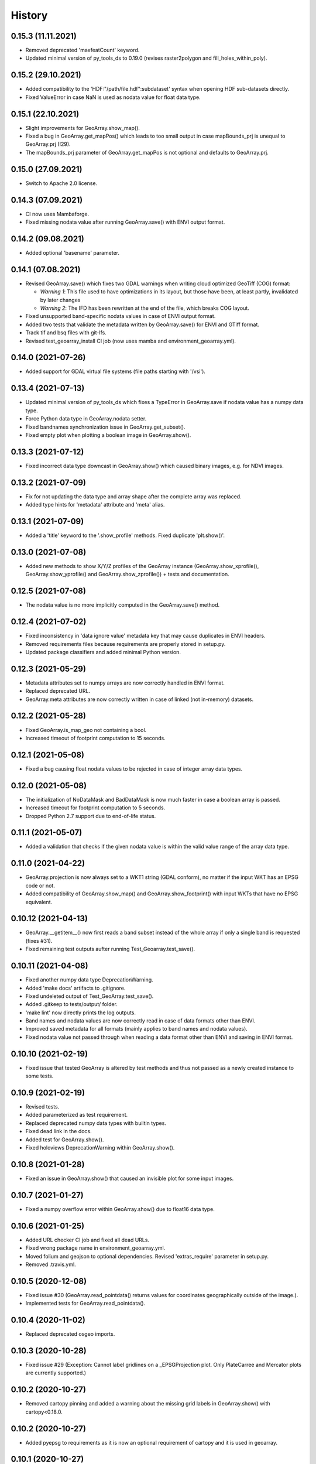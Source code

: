 =======
History
=======

0.15.3 (11.11.2021)
-------------------

* Removed deprecated 'maxfeatCount' keyword.
* Updated minimal version of py_tools_ds to 0.19.0 (revises raster2polygon and fill_holes_within_poly).


0.15.2 (29.10.2021)
-------------------

* Added compatibility to the 'HDF:"/path/file.hdf":subdataset' syntax when opening HDF sub-datasets directly.
* Fixed ValueError in case NaN is used as nodata value for float data type.


0.15.1 (22.10.2021)
-------------------

* Slight improvements for GeoArray.show_map().
* Fixed a bug in GeoArray.get_mapPos() which leads to too small output
  in case mapBounds_prj is unequal to GeoArray.prj (!29).
* The mapBounds_prj parameter of GeoArray.get_mapPos is not optional and defaults to GeoArray.prj.


0.15.0 (27.09.2021)
-------------------

* Switch to Apache 2.0 license.


0.14.3 (07.09.2021)
-------------------

* CI now uses Mambaforge.
* Fixed missing nodata value after running GeoArray.save() with ENVI output format.


0.14.2 (09.08.2021)
-------------------

* Added optional 'basename' parameter.


0.14.1 (07.08.2021)
-------------------

* Revised GeoArray.save() which fixes two GDAL warnings when writing cloud optimized GeoTiff (COG) format:

  * *Warning 1*: This file used to have optimizations in its layout, but those have been, at least partly,
    invalidated by later changes
  * *Warning 2*: The IFD has been rewritten at the end of the file, which breaks COG layout.

* Fixed unsupported band-specific nodata values in case of ENVI output format.
* Added two tests that validate the metadata written by GeoArray.save() for ENVI and GTiff format.
* Track tif and bsq files with git-lfs.
* Revised test_geoarray_install CI job (now uses mamba and environment_geoarray.yml).


0.14.0 (2021-07-26)
-------------------

* Added support for GDAL virtual file systems (file paths starting with '/vsi').


0.13.4 (2021-07-13)
-------------------

* Updated minimal version of py_tools_ds which fixes a TypeError in GeoArray.save if nodata value has a numpy data type.
* Force Python data type in GeoArray.nodata setter.
* Fixed bandnames synchronization issue in GeoArray.get_subset().
* Fixed empty plot when plotting a boolean image in GeoArray.show().


0.13.3 (2021-07-12)
-------------------

* Fixed incorrect data type downcast in GeoArray.show() which caused binary images, e.g. for NDVI images.


0.13.2 (2021-07-09)
-------------------

* Fix for not updating the data type and array shape after the complete array was replaced.
* Added type hints for 'metadata' attribute and 'meta' alias.


0.13.1 (2021-07-09)
-------------------

* Added a 'title' keyword to the '.show_profile' methods. Fixed duplicate 'plt.show()'.


0.13.0 (2021-07-08)
-------------------

* Added new methods to show X/Y/Z profiles of the GeoArray instance
  (GeoArray.show_xprofile(), GeoArray.show_yprofile() and GeoArray.show_zprofile()) + tests and documentation.


0.12.5 (2021-07-08)
-------------------

* The nodata value is no more implicitly computed in the GeoArray.save() method.


0.12.4 (2021-07-02)
-------------------

* Fixed inconsistency in 'data ignore value' metadata key that may cause duplicates in ENVI headers.
* Removed requirements files because requirements are properly stored in setup.py.
* Updated package classifiers and added minimal Python version.


0.12.3 (2021-05-29)
-------------------

* Metadata attributes set to numpy arrays are now correctly handled in ENVI format.
* Replaced deprecated URL.
* GeoArray.meta attributes are now correctly written in case of linked (not in-memory) datasets.


0.12.2 (2021-05-28)
-------------------

* Fixed GeoArray.is_map_geo not containing a bool.
* Increased timeout of footprint computation to 15 seconds.


0.12.1 (2021-05-08)
-------------------

* Fixed a bug causing float nodata values to be rejected in case of integer array data types.


0.12.0 (2021-05-08)
-------------------

* The initialization of NoDataMask and BadDataMask is now much faster in case a boolean array is passed.
* Increased timeout for footprint computation to 5 seconds.
* Dropped Python 2.7 support due to end-of-life status.


0.11.1 (2021-05-07)
-------------------

* Added a validation that checks if the given nodata value is within the valid value range of the array data type.


0.11.0 (2021-04-22)
-------------------

* GeoArray.projection is now always set to a WKT1 string (GDAL conform),
  no matter if the input WKT has an EPSG code or not.
* Added compatibility of GeoArray.show_map() and GeoArray.show_footprint() with input WKTs that have no EPSG equivalent.


0.10.12 (2021-04-13)
--------------------

* GeoArray.__getitem__() now first reads a band subset instead of the whole array if only a single band is requested
  (fixes #31).
* Fixed remaining test outputs aufter running Test_Geoarray.test_save().


0.10.11 (2021-04-08)
--------------------

* Fixed another numpy data type DeprecationWarning.
* Added 'make docs' artifacts to .gitignore.
* Fixed undeleted output of Test_GeoArray.test_save().
* Added .gitkeep to tests/output/ folder.
* 'make lint' now directly prints the log outputs.
* Band names and nodata values are now correctly read in case of data formats other than ENVI.
* Improved saved metadata for all formats (mainly applies to band names and nodata values).
* Fixed nodata value not passed through when reading a data format other than ENVI and saving in ENVI format.


0.10.10 (2021-02-19)
--------------------

* Fixed issue that tested GeoArray is altered by test methods and
  thus not passed as a newly created instance to some tests.


0.10.9 (2021-02-19)
-------------------

* Revised tests.
* Added parameterized as test requirement.
* Replaced deprecated numpy data types with builtin types.
* Fixed dead link in the docs.
* Added test for GeoArray.show().
* Fixed holoviews DeprecationWarning within GeoArray.show().


0.10.8 (2021-01-28)
-------------------

* Fixed an issue in GeoArray.show() that caused an invisible plot for some input images.


0.10.7 (2021-01-27)
-------------------

* Fixed a numpy overflow error within GeoArray.show() due to float16 data type.


0.10.6 (2021-01-25)
-------------------

* Added URL checker CI job and fixed all dead URLs.
* Fixed wrong package name in environment_geoarray.yml.
* Moved folium and geojson to optional dependencies. Revised 'extras_require' parameter in setup.py.
* Removed .travis.yml.


0.10.5 (2020-12-08)
-------------------

* Fixed issue #30 (GeoArray.read_pointdata() returns values for coordinates geographically outside of the image.).
* Implemented tests for GeoArray.read_pointdata().


0.10.4 (2020-11-02)
-------------------

* Replaced deprecated osgeo imports.


0.10.3 (2020-10-28)
-------------------

* Fixed issue #29 (Exception: Cannot label gridlines on a _EPSGProjection plot.
  Only PlateCarree and Mercator plots are currently supported.)


0.10.2 (2020-10-27)
-------------------

* Removed cartopy pinning and added a warning about the missing grid labels in GeoArray.show() with cartopy<0.18.0.


0.10.2 (2020-10-27)
-------------------

* Added pyepsg to requirements as it is now an optional requirement of cartopy and it is used in geoarray.


0.10.1 (2020-10-27)
-------------------

* Updated the minimal version of cartopy.


0.10.0 (2020-10-19)
-------------------

* Added 'flag' parameter to GeoArray.calc_nodata_mask() + tests.
* Fixed type hints and some issues in test_geoarray.py.
* The geoarray package is now on conda-forge! Updated the installation instructions accordingly.
* Revised environment_geoarray.yml
* Replaced deprecated 'source activate' by 'conda activate'.


0.9.3 (2020-10-12)
------------------

* Use SPDX license identifier and set all files to GLP3+ to be consistent with license headers in the source files.
* Excluded tests from being installed via 'pip install'.


0.9.2 (2020-10-08)
------------------

* Bugfix for not setting nodata values transparent in GeoArray.show().
* Moved cartopy import from module level to class level.
* Filled HISTORY.rst.


0.9.1 (2020-10-06)
------------------

* Bumped version.


0.9.0 (2020-10-06)
------------------

* Fixed missing comma.
* Added cartopy setup o test_geoarray to make CI work.
* Revised GeoArray.show_map() and replaced basemap by cartopy. Dropped mpld3 requirement. Fixed issue #28.
* Added GeoArray._get_cmap_vmin_vmax() and moved code from .show(), .show_map() and .show_map_utm() there.

0.8.37 (2020-10-02)
-------------------

* Fixed broken pip installation of basemap within setup.py.


0.8.36 (2020-09-30)
-------------------

* Revised previous commit.
* Replaced requirement 'basemap' by ssh link in setup.py to fix exception during 'pip install'.


0.8.35 (2020-09-29)
-------------------

* Basemap is now no longer optional as it is easily installable via conda-forge. Holoviews is now officially optional.


0.8.34 (2020-09-28)
-------------------

* Removed dask frm dependencies as it was only an indirect dependency.


0.8.33 (2020-09-18)
-------------------

* Removed restriction that GeoArray.projection cannot be set if the associated file on disk has another projection.


0.8.32 (2020-08-22)
-------------------

* Updated deprecated HTTP links.
* Avoid to update conda base environment with the defaults channel.
* Added environment update before installing geoarray env.
* Fixed syntax in build_testsuite_image.sh. geoarray_ci.docker now inherits from ci_base_centos:0.1.
* Removed channel 'ioam' for holoviews.
* Updated CI setup files and .gitlab.ci.yml.


0.8.31 (2020-08-21)
-------------------

* Moved matplotlib imports to class method level to avoid static TLS import issues.
* Added Python 3.8 and 3.9 to setup.py classifiers.


0.8.30 (2020-08-21)
-------------------

* Fixed .gitlab-ci.yml
* Updated installation instructions.
* Updated minimal version of geoarray.
* Added tolerance in GeoArray.footprint_poly to avoid wrong return values due to float uncertainties.
* Updated minimal version of py_tools_ds.


0.8.29 (2020-08-17)
-------------------

* Adapted code to latest changes in py_tools_ds.
* Bugfix for not setting nodata values transparent in GeoArray.show().
* Fixed a deprecation warning related to matplotlib colormaps.
* Updated minimal version of py_tools_ds.


0.8.28 (2020-03-19)
-------------------

* The algorithm to compute the nodata mask is now much faster, especially for datasets with many spectral bands.


0.8.27 (2020-01-08)
-------------------

* The geopandas dependency is not needed anymore.
* Updated conda environment.
* Updated minimal version of py_tools_ds.


0.8.26 (2020-01-08)
-------------------

* Disabled Python update in test_geoarray_install.
* Added conda and Python update to test_geoarray_install.
* Removed pyresample from dependencies (not needed anymore).
* Revised dependencies and test_geoarray_install job.
* Fixed broken badge.
* Added downloads badge.


0.8.25 (2019-10-10)
-------------------

* Fixed mixed types of band names.


0.8.24 (2019-10-10)
-------------------

* Fixed band names not properly read (fixed issue #26).


0.8.23 (2019-10-04)
-------------------

* Fixed typing issue.


0.8.22 (2019-08-14)
-------------------

* Replaced deprecated PyPi upload commands by twine.


0.8.21 (2019-07-22)
-------------------

* Added license texts.


0.8.20 (2019-07-09)
-------------------

* Lists are now allowed in zslice parameter for GeoArray.get_subset().


0.8.19 (2019-05-22)
-------------------

* Bugfix.


0.8.18 (2019-05-14)
-------------------

* Bugfix.
* Added ignore_rotation to GeoArray.show().


0.8.17 (2019-05-10)
-------------------

* Fixed issue #24 (TypeError: function takes exactly 1 argument (0 given)).
* Fixed issue #25 (RuntimeError: b'major axis or radius = 0 or not given').


0.8.16 (2019-04-29)
-------------------

* Fixed gray value stretching issue in case of rotated ENVI images without inherent nodata value.


0.8.15 (2019-04-29)
-------------------

* Fix for issue #23 (GeoArray.show_map does not respect ENVI rotation in map info if image has less than
  1.000.000 pixels per band).


0.8.14 (2019-03-29)
-------------------

* Fixed linting.
* Nodata values are now properly written to ENVI header files.


0.8.13 (2019-03-29)
-------------------

* Updated requirements.
* Fixed issue #22 (GeoArray[slice, slice, np.integer] returns the full array instead of a single band).


0.8.12 (2019-03-29)
-------------------

* Merge branch 'bugfix/fix_np_integer_indexing' into 'master'


0.8.11 (2019-03-29)
-------------------

* Fixed issue #22 (GeoArray[slice, slice, np.integer] returns the full array instead of a single band).
* Fixed FutureWarning regarding the use of a non-tuple sequence for multidimensional indexing.


0.8.10 (2018-12-15)
-------------------

* Fixed corrupted makefile.
* Fixed AssertionError in case GeoArray is instanced with a file from disk without map information and projection
  is set afterwards.

0.8.9 (2018-12-13)
------------------

* Added 'is_map_geo' attribute to GeoArray.

0.8.8 (2018-12-05)
------------------

* Replaced 'importlib.util.find_spec' with 'pkgutil.find_loader' to ensure Python 2.7 compatibility.
* Added some type hints.


0.8.7 (2018-09-17)
------------------

* Bugfix for wrong shape of return value when GeoArray instance is indexed with an instance of np.integer.
* Improved colormap handling within GeoArray.show().


0.8.6 (2018-09-13)
------------------

* Refactored function name and updated docstring.
* Fixed behaviour of GeoArray.__getitem__() unequal to numpy behaviour (caused issue #18).
* Added tests.


0.8.5 (2018-09-11)
------------------

* GeoArray.show() now returns the matplotlib object in non-interactive mode.

0.8.4 (2018-09-11)
------------------

* Fixed deploy_pypi CI job.
* Fixed GeoArray.show_histogram() (issue #17).


0.8.3 (2018-09-11)
------------------

* Added parameter 'ax' to GeoArray.show().


0.8.2 (2018-08-31)
------------------

* Changed behaviour of calc_mask_nodata() recognizing pixels as nodata that contain the nodata value in any band.
* Now they need to contain it in ALL bands.


0.8.1 (2018-08-27)
------------------

* Fixed TypeError within metadata module.
* Try to fix ncurses issue.
* Force libgdal to use conda-forge.
* Docker image now inherits from gms_base_centos:0.2.
* CI setup now updates ci_env environment installed via docker_pyenvs instead of creating an independent environment.
* Fix test_geoarray_install.
* Fix test_geoarray_install.
* Fix test_geoarray_install.
* Fix.
* Fix.
* Fix for CI issue.
* CI Python environment is now separate from base env. Added defaults channels below conda-forge in environment.yml
* Updated README.
* Updated README.
* Updated cell output.
* Updated cell output.
* Updated cell output.
* Updated cell output.
* Removed interactive map from notebook.
* Cleaned up.
* Changed link.
* Revised example notebook.
* Added some readme files.
* Added some readme files.
* Added example notebook.

0.8.0 (2018-08-10)
------------------

* Added tests for test_get_subset_2D.
* Bugfixes. Added tests for get_subset.
* Fix for broken GeoArray.get_subset() in case GeoArray.is_inmem == True.
* Fixed linting.
* GeoArray.get_subset() now properly returns GeoArray instance subsets with all metadata and attributes inherited
  from the full GeoArray.
* Added .copy() t make sure metadata.band_meta is really copied.
* Fixed GeoArray.save() for other formats than ENVI.
* Fixed code style issue.
* Fixed metadata setter. Removed deprecated code.
* GDAL_Metadata instances are now subscriptable.
* Bugfix for not updating GeoArray.metadata.bands within GeoArray.get_subset().
* Fixed issue that bandnames are not written to ENVI header by GeoArray.save().
* Bugfixes.
* Enhanced setters, added test data, added tests.
* Band names and description are now correctly saved in ENVI format.
* First implementation of metadata class in GeoArray.
* Added a first prototype of a metadata class.
* Added GDAL cache flushing.
* Added GDAL cache flushing.
* GDAL metadata values are now forced to be strings.
* Updated docker runner build script.


0.7.16 (2018-05-07)
-------------------

* Fixed linting.
* Fixed issue #19 (GeoArray.tiles() fails in case of 2D array).


0.7.15 (2018-04-09)
-------------------

* Fix.


0.7.14 (2018-04-09)
-------------------

* Added version.py.
* Fixed unequal return value of __getitem__ depending on is_inmem.


0.7.13 (2018-03-15)
-------------------

* Fixed wrong copying of bandnames from GeoArray instance within GeoArray.__init__().


0.7.12 (2018-02-22)
-------------------

* Fixed issue #15 (ValueError: 'axis' entry is out of bounds).


0.7.11 (2018-01-17)
-------------------

* Fixed GeoArray.save()


0.7.10 (2018-01-17)
-------------------

* Fixed GeoArray.save()


0.7.9 (2017-12-11)
------------------

* Fixed GeoArray.get_subset().


0.7.8 (2017-11-30)
------------------

* Improved GeoArray.get_subset().


0.7.7 (2017-11-30)
------------------

* Bugfix for GeoArray.get_subset()


0.7.6 (2017-11-27)
------------------

* Bugfix for GeoArray.get_subset()


0.7.5 (2017-11-24)
------------------

* Fix.


0.7.4 (2017-11-22)
------------------

* Added tests for plotting functions.
* Revised GeoArray.get_subset(). Added bandnames deleter. Renamed some test functions.
* Added test___getitem__() and test_get_subset().

0.7.3 (2017-11-20)
------------------

* Removed duplicate.
* Revised docker setup workflow.
* Replaced pandas  by geopandas within CI installer test.

0.7.2 (2017-11-16)
------------------

* Fixed issue #12 (incorrect footprint polygon).
* Updated README.
* Updated README. Moved geopandas to conda dependencies.


0.7.1 (2017-11-07)
------------------

* Bugfix
* GeoArray.tiles now has a length (added __len__).


0.7.0 (2017-11-03)
------------------

* Fixed linting issue.
* Fixed bad handling of local projections in GeoArray.set_gdalDataset_meta().
* Updated docker container version tag.
* Updated minimum version of py_tools_ds.
* Added docstring to GeoArray.tiles() and corresponding tests.
* Added function GeoArray.tiles().
* Added requirements_pip.txt.


0.6.16 (2017-10-19)
-------------------

* Fixed mpld3 exception. Revised availability checks for optional libs.


0.6.15 (2017-10-12)
-------------------

* Updated minimal version of py_tools_ds.


0.6.14 (2017-10-12)
-------------------

* Speedup for GeoArray.footprint_poly and GeoArray.mask_nodata.
* Updated minimal version of py_tools_ds.
* Updated README.rst


0.6.13 (2017-10-11)
-------------------

* Excluded some funcs from coverage.
* Reverted previous commit.
* Excluded installation of numpy, scikit-image and matplotlib from test_geoarray_install CI job.
* Renamed CI job 'deploy_pages' tp 'pages'.
* Fixed missing lib within docker setup.
* Updated deploy_pages CI job to make pages work again.
* Updated deploy_pages CI job to make pages work again.
* test_geoarray_install now runs on latest Python 3.
* test_geoarray_install is now only executed for master branch.
* Removed installation of testing libs from CI job.


0.6.12 (2017-10-10)
-------------------

* Updated Anaconda version within docker builder.
* Changed upgrade of py_tools_ds within CI job.
* Updated docker builder.
* Added auto-update of py_tools_ds within CI job.


0.6.11 (2017-10-10)
-------------------

* Simplified optional dependency check.
* Updated minimal version of py_tools_ds.


0.6.10 (2017-10-10)
-------------------

* GeoArray.geotransform.setter: Improved input validation.


0.6.9 (2017-10-06)
------------------

* Added parameters 'pmax' and 'pmin' to GeoArray.show().


0.6.8 (2017-10-06)
------------------

* GeoArray.geotransform now always returns a list.
* GeoArray.set_gdalDataset_meta(): Bugfix for returning gt with positive ygsd in case of arbitrary coordinates.


0.6.7 (2017-10-06)
------------------

* GeoArray.clip_to_poly(): Fix for not updating self._footprint_poly.
* Added GeoArray.clip_to_footprint() and GeoArray.clip_to_poly(). Simplified GeoArray.get_mapPos().


0.6.6 (2017-09-20)
------------------

* Suppressed flake8 warning.
* Disabled matplotlib figure popups during unittests.
* Fix for computing wrong footprint poly if nodata value is NaN.


0.6.5 (2017-09-20)
------------------

* Fixed wring stretching of GeoArray.show() in case image contains np.nan.
* Fixed wrong nodata value detection in case nodata is np.nan.


0.6.4 (2017-09-17)
------------------

* Updated version info.


0.6.3 (2017-09-17)
------------------

* Suppressed code compatibility check.
* Added type hints.
* Added style libs to docker container setup. Updated .gitlab_ci.yml.
* Removed explicit typing to avoid circular dependency.
* PEP8 editing. Added linting.


0.6.2 (2017-09-17)
------------------

* Added dask to setup_requirements.


0.6.1 (2017-09-17)
------------------

* Updated installation instructions within README.rst.


0.6.0 (2017-09-12)
------------------

* Fix holoviews import error.
* Added test for geoarray installer. Removed fixed version of holoviews within docker container setup.
* Activated artifacts for failed pipelines.
* Revised test requirements.


0.5.14 (2017-09-11)
-------------------

* Fix pandas bug.


0.5.13 (2017-09-11)
-------------------

* Updated minimal py_tools_ds version.
* Cleaned up .gitlab_ci.yml
* Updated docker container setup and cleaned-up gitlab_ci.yml.
* Added LD_LIBARY_PATH to gitlab_ci.yml.
* Fixed gitlab_ci.yml. danschef 9/11/17, 7:30 PM
* Fixed gitlab_ci.yml.
* Updated docker container setup and adjusted gitlab_ci.yml
* Updated docker container version tag.
* Validated Python 2.7 support.


0.5.12 (2017-09-11)
-------------------

* Updated minimal version of py_tools_ds.
* Fixed some Windows-incompatible paths within test_geoarray. PEP8-editing for the tests.


0.5.11 (2017-09-01)
-------------------

* Updated README.rst.
* Updated pip package setups within docker container setup.
* minor changes
* Adding comments to the test script.
* Extending the test-script: testing the save-function and several plot-functions.
* Extending the test-script: testing the save-function and several plot-functions.
* Commiting a BadDataMask for the tested .tif-Image. Extending the test-functions test_NoDataValueOfTiff and
  test_MaskBaddataOffTiff (before: test_MaskBaddataIsNone).


0.5.10 (2017-08-30)
-------------------

* Fixed bug related to matplotlib backend (issue #8).
* Extent the files Makefile and .gitlab-ci.yml for a more detailed coverage report.


0.5.9 (2017-08-23)
------------------

* Bugfix
* Bugfixes and minor improvements.
* Improved error handling within GeoArray.from_path().


0.5.8 (2017-08-20)
------------------

* Adjusted code according to changes within py_tools_ds.


0.5.7 (2017-08-19)
------------------

* Specified minimal version for py_tools_ds.
* Updated docker setup (disabled caching).
* Updated makefile.
* Fixed double installation of coverage during docker container setup; added python-devel to docker setup to
  speed up coverage.
* Fixed wrong references in test_geoarray.py
* Added py_tools_ds to docker container setup to avoid circular dependencies.
* Updated build_testsuite_image.sh.
* Fixed osr import error.
* Fix setup.py; rebuilt docker container.
* Added new test requirements to docker container setup.

0.5.6 (2017-07-26)
------------------

* updated subsetting._clip_array_at_mapPos()


0.5.5 (2017-07-24)
------------------

* Added GeoArray.show_histogram().
* Tracebacks are now printed in case of exception during 'make docs'.


0.5.4 (2017-07-19)
------------------

* Clearer error message in case the optional library Basemap is missing.


0.5.2 (2017-07-19)
------------------

* Added dummy function.
* Updated setup.py and added scikit-image to setup requirements.
* Added basemap setup and to docker builder ant to setup requirements.


0.5.1 (2017-07-05)
------------------

* Revised badges.


0.5.0 (2017-07-05)
------------------

* Added auto-deploy to PyPI; revised badges.


0.4.7 (2017-07-03)
------------------

* Updated setup requirements.


0.4.6 (2017-07-03)
------------------

* Added py_tools_ds to external dependencies within setup.py.


0.4.5 (2017-07-03)
------------------

* First release on PyPI.


0.4.4 (2017-07-03)
------------------

* Updated README.rst.


0.4.3 (2017-07-03)
------------------

* Updated HISTORY.rst.
* Updated docker builder and setup requirements.
* Updated docker builder.
* Updated setup requirements to fix holoviews installation issue.
* Updated installation instructions within README.rst; Updated CONTRIBUTING.rst, installation.rst, HISTORY.rst
* Added holoviews setup to docker builder; updated setup.py.


0.4.0 (2017-06-28)
------------------

* Updated setup.py
* Added requirements.txt
* Revised CI setup.
* Updated README.rst
* Updated setup.py
* Updated README.rst
* Updated README.rst
* Updated README.rst
* Updated CI system builder.
* Updated metadata handling (not yet completely working).
* Updated build_testsuite_image.sh
* Passed metadata through to GeoArray subset that comes out of GeoArray.get_subset()
* Added first version of CI files (not yet working).
* Bugfix Issue #7: GeoArray.get_subset()
* Bugfix
* Updated README.
* Updated README.
* Added submodules to setup.py.


0.3.0 (2017-06-09)
------------------

* Updated deprecated import statements.
* Biggest changes: Corrected the relative path to an absolute path, added the beginning of the second test case and
  extended the test suite to execute the second test case, only when the first test case was successful.
* updated some docstrings
* The new test case for the basic functions of geoarray.
* Commiting the first part of the new test case
* Fixed insufficient input validation in GeoArray.
* Fixed a bug in GeoArray.show()
* Commiting the first part of the new test case


0.2.0 (2017-05-29)
------------------

* fixed FileNotFoundError within Test_GeoarrayAppliedOnTiffPath.setUpClass
* added a function to get a subset GeoArray
* Commiting the first part of the new test case
* Commiting the first part of the new test case
* Trail: Commiting changes through the new branch "Tests"
* Trail: Commiting changes through the new branch "Tests"
* updated README
* changed package name in accordance to PEP8
* updated README
* renamed README
* adjusted some imports, modified README
* added first compilation of GeoArray source codes
* First commit of boilerplate code and cut cookies...


0.1.0 (2017-03-31)
------------------

* Package creation.
